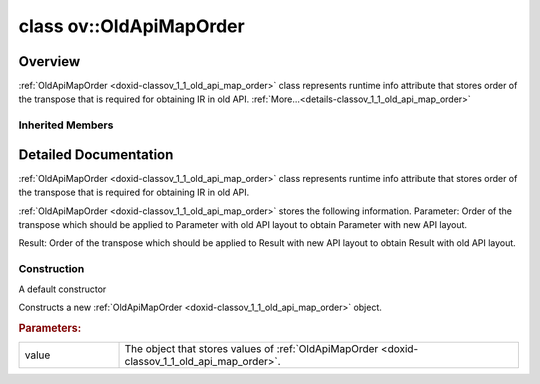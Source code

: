 .. index:: pair: class; ov::OldApiMapOrder
.. _doxid-classov_1_1_old_api_map_order:

class ov::OldApiMapOrder
========================



Overview
~~~~~~~~

:ref:`OldApiMapOrder <doxid-classov_1_1_old_api_map_order>` class represents runtime info attribute that stores order of the transpose that is required for obtaining IR in old API. :ref:`More...<details-classov_1_1_old_api_map_order>`


.. ref-code-block:: cpp
	:class: doxyrest-overview-code-block

	#include <old_api_map_order_attribute.hpp>
	
	class OldApiMapOrder: public :ref:`ov::RuntimeAttribute<doxid-classov_1_1_runtime_attribute>`
	{
	public:
		// fields
	
		std::vector<uint64_t> :target:`value<doxid-classov_1_1_old_api_map_order_1a1da170cc39c2904881f89a48a2bf303f>`;

		// construction
	
		:ref:`OldApiMapOrder<doxid-classov_1_1_old_api_map_order_1a80a3da1c2665ef3e39037ee44b6c333e>`();
		:ref:`OldApiMapOrder<doxid-classov_1_1_old_api_map_order_1a741964829bf1728ef20135c62c477a49>`(const std::vector<uint64_t>& value);

		// methods
	
		:target:`OPENVINO_RTTI<doxid-classov_1_1_old_api_map_order_1a1df4bdda990d2b2f686054f0b9086604>`("old_api_map_order", "0");
		virtual bool :target:`is_copyable<doxid-classov_1_1_old_api_map_order_1a7b09c05c7d5ab5147feea31984e2ecd6>`() const;
		virtual bool :target:`visit_attributes<doxid-classov_1_1_old_api_map_order_1a5f7fef48a5f90eba174262bca39d5fb6>`(:ref:`AttributeVisitor<doxid-classov_1_1_attribute_visitor>`& visitor);
	};

Inherited Members
-----------------

.. ref-code-block:: cpp
	:class: doxyrest-overview-inherited-code-block

	public:
		// typedefs
	
		typedef std::shared_ptr<:ref:`RuntimeAttribute<doxid-classov_1_1_runtime_attribute>`> :ref:`Ptr<doxid-classov_1_1_runtime_attribute_1a0ac56ae81bace38d80c2c57e6695cf8f>`;
		typedef std::tuple<:::ref:`ov::RuntimeAttribute<doxid-classov_1_1_runtime_attribute>`> :ref:`Base<doxid-classov_1_1_runtime_attribute_1aa8d1a337411d2728e4d8beb58eeb7ccc>`;

		// methods
	
		static :ref:`_OPENVINO_HIDDEN_METHOD<doxid-core_2include_2openvino_2core_2visibility_8hpp_1a751977ff5ff49e1bfd5b4efc0b994f27>` const :ref:`DiscreteTypeInfo<doxid-structov_1_1_discrete_type_info>`& :ref:`get_type_info_static<doxid-classov_1_1_runtime_attribute_1a57fac9ef5e4f13144d53102212bed8c6>`();
		virtual const :ref:`DiscreteTypeInfo<doxid-structov_1_1_discrete_type_info>`& :ref:`get_type_info<doxid-classov_1_1_runtime_attribute_1a1c452854e1d01d1852cca180327c6882>`() const;
		virtual bool :ref:`is_copyable<doxid-classov_1_1_runtime_attribute_1a0813e513d24e9fc5c7a010732c179eb5>`() const;
		virtual :ref:`Any<doxid-classov_1_1_any>` :ref:`init<doxid-classov_1_1_runtime_attribute_1a85cfa598b9589c581cb1cdababf36cd6>`(const std::shared_ptr<:ref:`Node<doxid-classov_1_1_node>`>& node) const;
		virtual :ref:`Any<doxid-classov_1_1_any>` :ref:`merge<doxid-classov_1_1_runtime_attribute_1abbc804f43f52cd6ed54fab2b6c7b573b>`(const :ref:`ov::NodeVector<doxid-namespaceov_1a750141ccb27d75af03e91a5295645c7f>`& nodes) const;
		virtual :ref:`Any<doxid-classov_1_1_any>` :ref:`merge<doxid-classov_1_1_runtime_attribute_1a034010091b62f617c14e4576fcf56cb2>`(const :ref:`ov::OutputVector<doxid-namespaceov_1a0a3841455b82c164b1b04b61a9c7c560>`& outputs) const;
		virtual std::string :ref:`to_string<doxid-classov_1_1_runtime_attribute_1aaf017b973a9eb4ef7e5d8466cf385ee4>`() const;
		virtual bool :ref:`visit_attributes<doxid-classov_1_1_runtime_attribute_1abacd4929156e317cdb0c74d9cc714025>`(:ref:`AttributeVisitor<doxid-classov_1_1_attribute_visitor>`&);
		bool :ref:`visit_attributes<doxid-classov_1_1_runtime_attribute_1ad41560d786103ecad79977ce84e68912>`(:ref:`AttributeVisitor<doxid-classov_1_1_attribute_visitor>`& visitor) const;

.. _details-classov_1_1_old_api_map_order:

Detailed Documentation
~~~~~~~~~~~~~~~~~~~~~~

:ref:`OldApiMapOrder <doxid-classov_1_1_old_api_map_order>` class represents runtime info attribute that stores order of the transpose that is required for obtaining IR in old API.

:ref:`OldApiMapOrder <doxid-classov_1_1_old_api_map_order>` stores the following information. Parameter: Order of the transpose which should be applied to Parameter with old API layout to obtain Parameter with new API layout.

Result: Order of the transpose which should be applied to Result with new API layout to obtain Result with old API layout.

Construction
------------

.. _doxid-classov_1_1_old_api_map_order_1a80a3da1c2665ef3e39037ee44b6c333e:
.. index:: pair: function; OldApiMapOrder

.. ref-code-block:: cpp
	:class: doxyrest-title-code-block

	OldApiMapOrder()

A default constructor

.. _doxid-classov_1_1_old_api_map_order_1a741964829bf1728ef20135c62c477a49:
.. index:: pair: function; OldApiMapOrder

.. ref-code-block:: cpp
	:class: doxyrest-title-code-block

	OldApiMapOrder(const std::vector<uint64_t>& value)

Constructs a new :ref:`OldApiMapOrder <doxid-classov_1_1_old_api_map_order>` object.



.. rubric:: Parameters:

.. list-table::
	:widths: 20 80

	*
		- value

		- The object that stores values of :ref:`OldApiMapOrder <doxid-classov_1_1_old_api_map_order>`.


